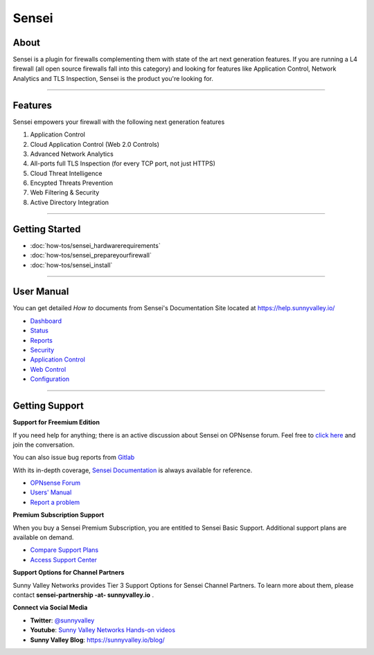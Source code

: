 ===================
 Sensei
===================

About
----------------------------
Sensei is a plugin for firewalls complementing them with state of the art next generation features. If you are running a L4 firewall (all open source firewalls fall into this category) and looking for features like Application Control, Network Analytics and TLS Inspection, Sensei is the product you're looking for.

.. raw:: html

    <iframe width="560" height="315" src="https://www.youtube.com/embed/VQ7tlMUNPYA" frameborder="0" allowfullscreen></iframe>

----------------------------

Features
----------------------------
Sensei empowers your firewall with the following next generation features 

1. Application Control
2. Cloud Application Control \(Web 2.0 Controls\)
3. Advanced Network Analytics
4. All-ports full TLS Inspection \(for every TCP port, not just HTTPS\)
5. Cloud Threat Intelligence
6. Encypted Threats Prevention
7. Web Filtering & Security
8. Active Directory Integration

----------------------------

Getting Started
----------------------------

- :doc:`how-tos/sensei_hardwarerequirements`
- :doc:`how-tos/sensei_prepareyourfirewall`
- :doc:`how-tos/sensei_install`

----------------------------

User Manual
----------------------------

You can get detailed *How to* documents from Sensei's Documentation Site located at https://help.sunnyvalley.io/

* `Dashboard <https://help.sunnyvalley.io/hc/en-us/articles/360025097293-Dashboard>`_
* `Status <https://help.sunnyvalley.io/hc/en-us/articles/360025098033-Status>`_
* `Reports <https://help.sunnyvalley.io/hc/en-us/articles/360024939914-Reports>`_
* `Security <https://help.sunnyvalley.io/hc/en-us/articles/360024941254-Security>`_
* `Application Control <https://help.sunnyvalley.io/hc/en-us/articles/360024941394-Application-Control>`_
* `Web Control <https://help.sunnyvalley.io/hc/en-us/articles/360025100393-Web-Control>`_
* `Configuration <https://help.sunnyvalley.io/hc/en-us/articles/360024941814-Configuration>`_

----------------------------

Getting Support
----------------------------


**Support for Freemium Edition**

If you need help for anything; there is an active discussion about Sensei on OPNsense forum. Feel free to `click here <https://forum.opnsense.org/index.php?topic=9521.new;topicseen#new>`_ and join the conversation.

You can also issue bug reports from `Gitlab <https://gitlab.com/svn-community/opnsense-sensei-plugin/issues>`_

With its in-depth coverage, `Sensei Documentation <https://help.sunnyvalley.io/>`_ is always available for reference. 

* `OPNsense Forum <https://forum.opnsense.org/index.php?topic=9521.new;topicseen#new>`_
* `Users' Manual <https://help.sunnyvalley.io/>`_
* `Report a problem <https://gitlab.com/svn-community/opnsense-sensei-plugin/issues>`_

**Premium Subscription Support**

When you buy a Sensei Premium Subscription, you are entitled to Sensei Basic Support.
Additional support plans are available on demand.

* `Compare Support Plans <https://www.sunnyvalley.io/support>`_
* `Access Support Center <https://help.sunnyvalley.io/hc/en-us>`_


**Support Options for Channel Partners**

Sunny Valley Networks provides Tier 3 Support Options for Sensei Channel Partners. To learn more about them, please contact **sensei-partnership -at- sunnyvalley.io** .


**Connect via Social Media**

* **Twitter**: `@sunnyvalley <https://twitter.com/sunnyvalley>`_  
* **Youtube**: `Sunny Valley Networks Hands-on videos <https://www.youtube.com/channel/UCBmMJAnuUW5qxAN23kLPuPA>`_
* **Sunny Valley Blog**: https://sunnyvalley.io/blog/

